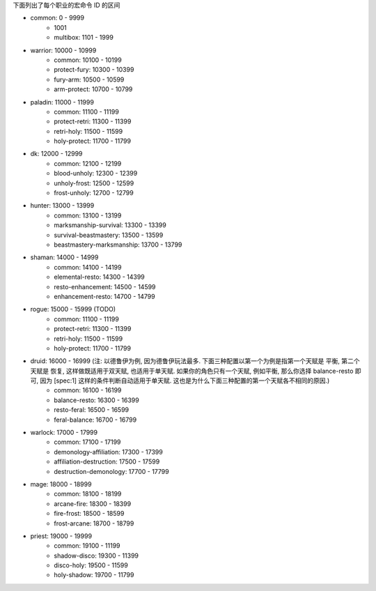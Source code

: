 下面列出了每个职业的宏命令 ID 的区间

- common: 0 - 9999
    - 1001
    - multibox: 1101 - 1999
- warrior: 10000 - 10999
    - common: 10100 - 10199
    - protect-fury: 10300 - 10399
    - fury-arm: 10500 - 10599
    - arm-protect: 10700 - 10799
- paladin: 11000 - 11999
    - common: 11100 - 11199
    - protect-retri: 11300 - 11399
    - retri-holy: 11500 - 11599
    - holy-protect: 11700 - 11799
- dk: 12000 - 12999
    - common: 12100 - 12199
    - blood-unholy: 12300 - 12399
    - unholy-frost: 12500 - 12599
    - frost-unholy: 12700 - 12799
- hunter: 13000 - 13999
    - common: 13100 - 13199
    - marksmanship-survival: 13300 - 13399
    - survival-beastmastery: 13500 - 13599
    - beastmastery-marksmanship: 13700 - 13799
- shaman: 14000 - 14999
    - common: 14100 - 14199
    - elemental-resto: 14300 - 14399
    - resto-enhancement: 14500 - 14599
    - enhancement-resto: 14700 - 14799
- rogue: 15000 - 15999 (TODO)
    - common: 11100 - 11199
    - protect-retri: 11300 - 11399
    - retri-holy: 11500 - 11599
    - holy-protect: 11700 - 11799
- druid: 16000 - 16999 (注: 以德鲁伊为例, 因为德鲁伊玩法最多. 下面三种配置以第一个为例是指第一个天赋是 平衡, 第二个天赋是 恢复, 这样做既适用于双天赋, 也适用于单天赋. 如果你的角色只有一个天赋, 例如平衡, 那么你选择 balance-resto 即可, 因为 [spec:1] 这样的条件判断自动适用于单天赋. 这也是为什么下面三种配置的第一个天赋各不相同的原因.)
    - common: 16100 - 16199
    - balance-resto: 16300 - 16399
    - resto-feral: 16500 - 16599
    - feral-balance: 16700 - 16799
- warlock: 17000 - 17999
    - common: 17100 - 17199
    - demonology-affiliation: 17300 - 17399
    - affiliation-destruction: 17500 - 17599
    - destruction-demonology: 17700 - 17799
- mage: 18000 - 18999
    - common: 18100 - 18199
    - arcane-fire: 18300 - 18399
    - fire-frost: 18500 - 18599
    - frost-arcane: 18700 - 18799
- priest: 19000 - 19999
    - common: 19100 - 11199
    - shadow-disco: 19300 - 11399
    - disco-holy: 19500 - 11599
    - holy-shadow: 19700 - 11799
